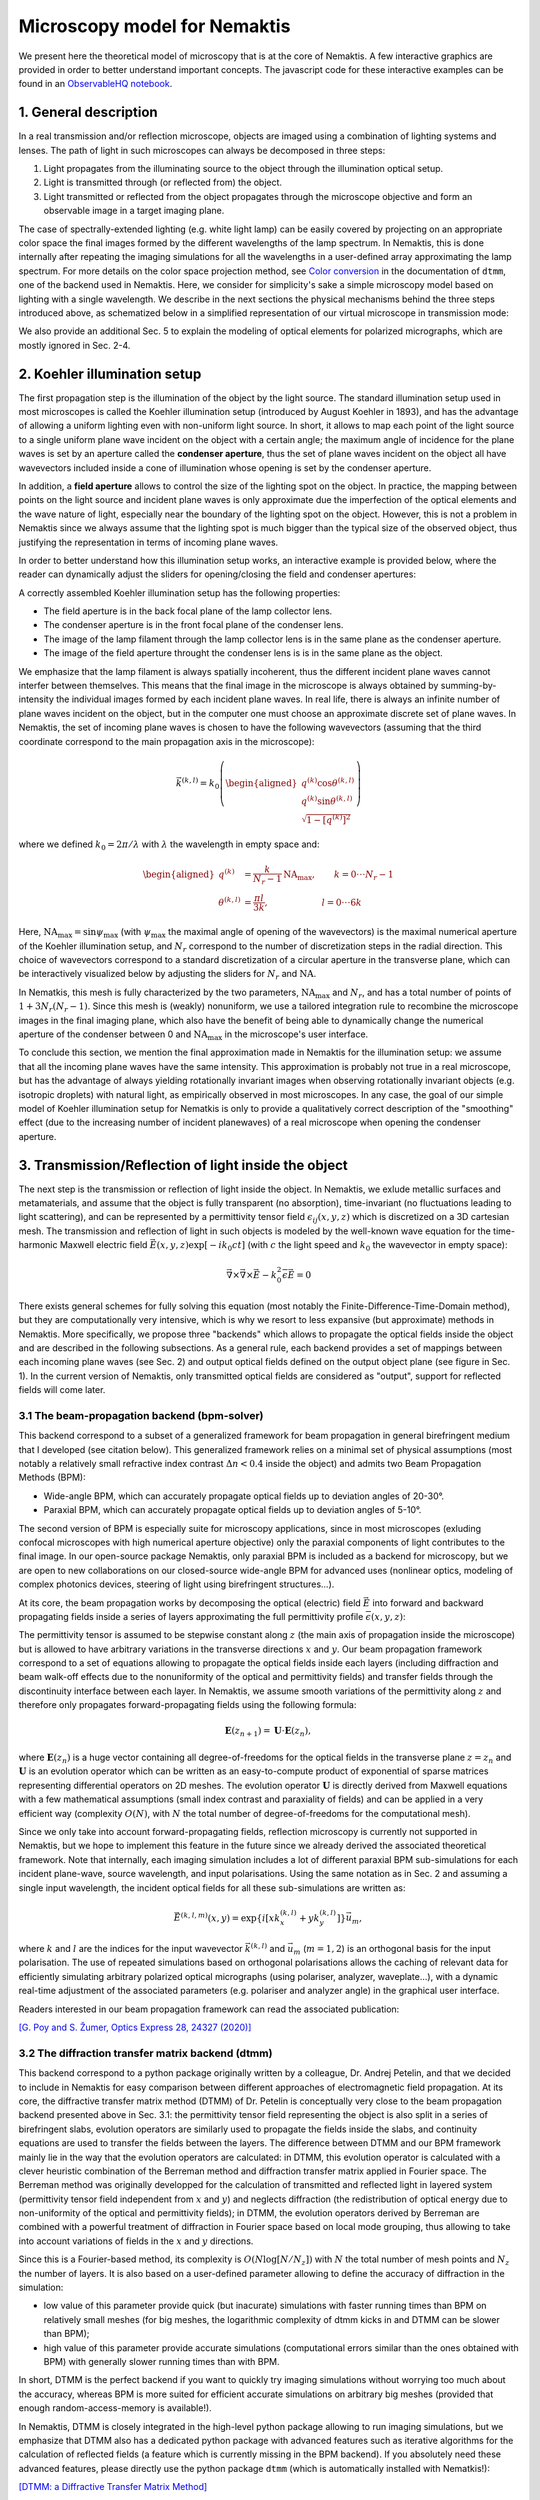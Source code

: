 .. _microscopy_model:

Microscopy model for Nemaktis
=============================

We present here the theoretical model of microscopy that is at the core of Nemaktis. A few
interactive graphics are provided in order to better understand important concepts. The
javascript code for these interactive examples can be found in an `ObservableHQ notebook
<https://observablehq.com/@warthan07/microscopy-model-for-nemaktis>`_.

1. General description
-------------------

In a real transmission and/or reflection microscope, objects are imaged using a combination
of lighting systems and lenses. The path of light in such microscopes can always be
decomposed in three steps:

1. Light propagates from the illuminating source to the object through the illumination
   optical setup.

2. Light is transmitted through (or reflected from) the object.

3. Light transmitted or reflected from the object propagates through the microscope
   objective and form an observable image in a target imaging plane.

The case of spectrally-extended lighting (e.g. white light lamp) can be easily covered by
projecting on an appropriate color space the final images formed by the different
wavelengths of the lamp spectrum. In Nemaktis, this is done internally after repeating the
imaging simulations for all the wavelengths in a user-defined array approximating the lamp
spectrum. For more details on the color space projection method, see `Color
conversion <https://dtmm.readthedocs.io/en/latest/tutorial.html#color-conversion>`_ in the
documentation of ``dtmm``, one of the backend used in Nemaktis.  Here, we consider for
simplicity's sake a simple microscopy model based on lighting with a single wavelength. We
describe in the next sections the physical mechanisms behind the three steps introduced
above, as schematized below in a simplified representation of our virtual microscope in
transmission mode:

.. raw:: html

  <div id="microscope-fig">
    <div class="observablehq-chart_microscope"></div>
  </div>
  <script type="module">
    import {Runtime,Inspector} from "https://cdn.jsdelivr.net/npm/@observablehq/runtime@5/dist/runtime.js";
    import notebook from "https://api.observablehq.com/@warthan07/microscopy-model-for-nemaktis.js?v=4";
    new Runtime("#microscope-fig").module(notebook, name => {
      if(name === "chart_microscope") return Inspector.into("#microscope-fig .observablehq-chart_microscope")();
    });
  </script>

We also provide an additional Sec. 5 to explain the modeling of optical elements for
polarized micrographs, which are mostly ignored in Sec. 2-4.


2. Koehler illumination setup
--------------------------

The first propagation step is the illumination of the object by the light source. The
standard illumination setup used in most microscopes is called the Koehler illumination
setup (introduced by August Koehler in 1893), and has the advantage of allowing a uniform
lighting even with non-uniform light source. In short, it allows to map each point of the
light source to a single uniform plane wave incident on the object with a certain angle; the
maximum angle of incidence for the plane waves is set by an aperture called the **condenser
aperture**, thus the set of plane waves incident on the object all have wavevectors included
inside a cone of illumination whose opening is set by the condenser aperture.

In addition, a **field aperture** allows to control the size of the lighting spot on the
object. In practice, the mapping between points on the light source and incident plane waves
is only approximate due the imperfection of the optical elements and the wave nature of
light, especially near the boundary of the lighting spot on the object. However, this is not
a problem in Nemaktis since we always assume that the lighting spot is much bigger than the
typical size of the observed object, thus justifying the representation in terms of incoming
plane waves.

In order to better understand how this illumination setup works, an interactive example is
provided below, where the reader can dynamically adjust the sliders for opening/closing the
field and condenser apertures:

.. raw:: html

  <div id="koehler-fig">
    <div class="observablehq-viewof-cond_ap_opening"></div>
    <div class="observablehq-viewof-field_ap_opening"></div>
    <div class="observablehq-chart_koehler"></div>
  </div>
  <script type="module">
    import {getRuntime} from "../_static/observable.js"
    import {Inspector} from "https://cdn.jsdelivr.net/npm/@observablehq/runtime@4/dist/runtime.js";
    import notebook from "https://api.observablehq.com/@warthan07/microscopy-model-for-nemaktis.js?v=3";
    getRuntime("#koehler-fig").module(notebook, name => {
      if(name === "viewof cond_ap_opening") return Inspector.into("#koehler-fig .observablehq-viewof-cond_ap_opening")();
      if(name === "viewof field_ap_opening") return Inspector.into("#koehler-fig .observablehq-viewof-field_ap_opening")();
      if(name === "chart_koehler") return Inspector.into("#koehler-fig .observablehq-chart_koehler")();
    });
  </script>

A correctly assembled Koehler illumination setup has the following properties:

* The field aperture is in the back focal plane of the lamp collector lens.
* The condenser aperture is in the front focal plane of the condenser lens.
* The image of the lamp filament through the lamp collector lens is in the same plane as the
  condenser aperture.
* The image of the field aperture throught the condenser lens is is in the same plane as the
  object.

We emphasize that the lamp filament is always spatially incoherent, thus the different
incident plane waves cannot interfer between themselves. This means that the final image in
the microscope is always obtained by summing-by-intensity the individual images formed by
each incident plane waves. In real life, there is always an infinite number of plane waves
incident on the object, but in the computer one must choose an approximate discrete set of
plane waves. In Nemaktis, the set of incoming plane waves is chosen to have the following
wavevectors (assuming that the third coordinate correspond to the main propagation axis in
the microscope):

.. math::

  \vec{k}^{(k,l)}=k_0\left(\begin{aligned}
    q^{(k)} \cos\theta^{(k,l)} \\ q^{(k)} \sin\theta^{(k,l)} \\ \sqrt{1-\left[q^{(k)}\right]^2}
  \end{aligned}\right)

where we defined :math:`k_0=2\pi/\lambda` with :math:`\lambda` the wavelength in empty space and:

.. math::

  \begin{aligned}
    q^{(k)} &= \frac{k}{N_r-1}\mathrm{NA}_\mathrm{max},\quad\quad k=0\cdot\cdot\cdot N_r-1 \\
    \theta^{(k,l)} &= \frac{\pi l}{3k},\quad\quad\quad\quad\quad\quad l=0\cdot\cdot\cdot 6k
  \end{aligned}

Here, :math:`\mathrm{NA}_\mathrm{max}=\sin\psi_\mathrm{max}` (with :math:`\psi_\mathrm{max}`
the maximal angle of opening of the wavevectors) is the maximal numerical aperture of the
Koehler illumination setup, and :math:`N_r` correspond to the number of discretization steps
in the radial direction. This choice of wavevectors correspond to a standard discretization
of a circular aperture in the transverse plane, which can be interactively visualized below
by adjusting the sliders for :math:`N_r` and :math:`\mathrm{NA}`.

.. raw:: html

  <div id="aperture-fig">
    <div class="observablehq-viewof-NA_condenser"></div>
    <div class="observablehq-viewof-Nr_condenser"></div>
    <div class="observablehq-chart_aperture"></div>
  </div>
  <script type="module">
    import {getRuntime} from "../_static/observable.js"
    import {Inspector} from "https://cdn.jsdelivr.net/npm/@observablehq/runtime@4/dist/runtime.js";
    import notebook from "https://api.observablehq.com/@warthan07/microscopy-model-for-nemaktis.js?v=3";
    getRuntime("#aperture-fig").module(notebook, name => {
      if(name === "viewof NA_condenser") return Inspector.into("#aperture-fig .observablehq-viewof-NA_condenser")();
      if(name === "viewof Nr_condenser") return Inspector.into("#aperture-fig .observablehq-viewof-Nr_condenser")();
      if(name === "chart_aperture") return Inspector.into("#aperture-fig .observablehq-chart_aperture")();
    });
  </script>

In Nematkis, this mesh is fully characterized by the two parameters,
:math:`\mathrm{NA}_\mathrm{max}` and :math:`N_r`, and has a total number of points of
:math:`1+3N_r(N_r-1)`. Since this mesh is (weakly) nonuniform, we use a tailored integration
rule to recombine the microscope images in the final imaging plane, which also have the
benefit of being able to dynamically change the numerical aperture of the condenser between
0 and :math:`\mathrm{NA}_\mathrm{max}` in the microscope's user interface.

To conclude this section, we mention the final approximation made in Nemaktis for the
illumination setup: we assume that all the incoming plane waves have the same intensity.
This approximation is probably not true in a real microscope, but has the advantage of
always yielding rotationally invariant images when observing rotationally invariant objects
(e.g. isotropic droplets) with natural light, as empirically observed in most microscopes.
In any case, the goal of our simple model of Koehler illumination setup for Nematkis is only
to provide a qualitatively correct description of the "smoothing" effect (due to the
increasing number of incident planewaves) of a real microscope when opening the condenser
aperture.


3. Transmission/Reflection of light inside the object
-----------------------------------------------------

The next step is the transmission or reflection of light inside the object. In Nemaktis, we
exlude metallic surfaces and metamaterials, and assume that the object is fully transparent
(no absorption), time-invariant (no fluctuations leading to light scattering), and can be
represented by a permittivity tensor field :math:`\epsilon_{ij}(x,y,z)` which is discretized
on a 3D cartesian mesh. The transmission and reflection of light in such objects is modeled
by the well-known wave equation for the time-harmonic Maxwell electric field
:math:`\vec{E}(x,y,z)\exp\left[-ik_0ct\right]` (with :math:`c` the light speed and
:math:`k_0` the wavevector in empty space):

.. math::

  \vec\nabla\times\vec\nabla\times\vec{E}-k_0^2\bar{\bar\epsilon}\vec{E}=0

There exists general schemes for fully solving this equation (most notably the
Finite-Difference-Time-Domain method), but they are computationally very intensive, which is
why we resort to less expansive (but approximate) methods in Nemaktis. More specifically, we
propose three "backends" which allows to propagate the optical fields inside the object and
are described in the following subsections. As a general rule, each backend provides a set
of mappings between each incoming plane waves (see Sec. 2) and output optical fields defined
on the output object plane (see figure in Sec. 1). In the current version of Nemaktis, only
transmitted optical fields are considered as "output", support for reflected fields will
come later.

3.1 The beam-propagation backend (bpm-solver)
.............................................

This backend correspond to a subset of a generalized framework for beam propagation in
general birefringent medium that I developed (see citation below). This generalized
framework relies on a minimal set of physical assumptions (most notably a relatively small
refractive index contrast :math:`\Delta n<0.4` inside the object) and admits two Beam
Propagation Methods (BPM):

* Wide-angle BPM, which can accurately propagate optical fields up to deviation angles of
  20-30°.
* Paraxial BPM, which can accurately propagate optical fields up to deviation angles of
  5-10°. 

The second version of BPM is especially suite for microscopy applications, since in most
microscopes (exluding confocal microscopes with high numerical aperture objective) only the
paraxial components of light contributes to the final image. In our open-source package
Nemaktis, only paraxial BPM is included as a backend for microscopy, but we are open to new
collaborations on our closed-source wide-angle BPM for advanced uses (nonlinear optics,
modeling of complex photonics devices, steering of light using birefringent structures...).

At its core, the beam propagation works by decomposing the optical (electric) field
:math:`\vec{E}` into forward and backward propagating fields inside a series of layers
approximating the full permittivity profile :math:`\bar{\bar\epsilon}(x,y,z)`:

.. image::  ../_static/bpm_layers.png
   :height: 180px

The permittivity tensor is assumed to be stepwise constant along :math:`z` (the main axis of
propagation inside the microscope) but is allowed to have arbitrary variations in the
transverse directions :math:`x` and :math:`y`. Our beam propagation framework correspond to
a set of equations allowing to propagate the optical fields inside each layers (including
diffraction and beam walk-off effects due to the nonuniformity of the optical and
permittivity fields) and transfer fields through the discontinuity interface between each
layer. In Nemaktis, we assume smooth variations of the permittivity along :math:`z` and
therefore only propagates forward-propagating fields using the following formula:

.. math::

  \mathbf{E}(z_{n+1})=\mathbf{U}\cdot\mathbf{E}(z_n),

where :math:`\mathbf{E}(z_n)` is a huge vector containing all degree-of-freedoms for the
optical fields in the transverse plane :math:`z=z_n` and :math:`\mathbf{U}` is an evolution
operator which can be written as an easy-to-compute product of exponential of sparse
matrices representing differential operators on 2D meshes. The evolution operator
:math:`\mathbf{U}` is directly derived from Maxwell equations with a few mathematical
assumptions (small index contrast and paraxiality of fields) and can be applied in a very
efficient way (complexity :math:`O(N)`, with :math:`N` the total number of
degree-of-freedoms for the computational mesh).

Since we only take into account forward-propagating fields, reflection microscopy is
currently not supported in Nemaktis, but we hope to implement this feature in the future
since we already derived the associated theoretical framework. Note that internally, each
imaging simulation includes a lot of different paraxial BPM sub-simulations for each incident
plane-wave, source wavelength, and input polarisations. Using the same notation as in
Sec. 2 and assuming a single input wavelength, the incident optical fields for all
these sub-simulations are written as:

.. math::

  \vec{E}^{(k,l,m)}(x,y)=\exp\left\{i\left[x k^{(k,l)}_x+y k^{(k,l)}_y\right]\right\}\vec{u}_m,

where :math:`k` and :math:`l` are the indices for the input wavevector
:math:`\vec{k}^{(k,l)}` and :math:`\vec{u}_m` (:math:`m=1,2`) is an orthogonal basis for the
input polarisation. The use of repeated simulations based on orthogonal polarisations allows
the caching of relevant data for efficiently simulating arbitrary polarized optical
micrographs (using polariser, analyzer, waveplate...), with a dynamic real-time adjustment of the
associated parameters (e.g.  polariser and analyzer angle) in the graphical user interface.

Readers interested in our beam propagation framework can read the associated publication:

`[G. Poy and S. Žumer, Optics Express 28, 24327 (2020)] <https://doi.org/10.1364/OE.400984>`_

3.2 The diffraction transfer matrix backend (dtmm)
..................................................

This backend correspond to a python package originally written by a colleague, Dr. Andrej
Petelin, and that we decided to include in Nemaktis for easy comparison between different
approaches of electromagnetic field propagation. At its core, the diffractive transfer
matrix method (DTMM) of Dr. Petelin is conceptually very close to the beam propagation
backend presented above in Sec. 3.1: the permittivity tensor field representing the
object is also split in a series of birefringent slabs, evolution operators are similarly
used to propagate the fields inside the slabs, and continuity equations are used to transfer
the fields between the layers. The difference between DTMM and our BPM framework mainly lie
in the way that the evolution operators are calculated: in DTMM, this evolution operator is
calculated with a clever heuristic combination of the Berreman method and diffraction
transfer matrix applied in Fourier space. The Berreman method was originally developped for
the calculation of transmitted and reflected light in layered system (permittivity tensor
field independent from :math:`x` and :math:`y`) and neglects diffraction (the redistribution
of optical energy due to non-uniformity of the optical and permittivity fields); in DTMM,
the evolution operators derived by Berreman are combined with a powerful treatment of
diffraction in Fourier space based on local mode grouping, thus allowing to take into
account variations of fields in the :math:`x` and :math:`y` directions.

Since this is a Fourier-based method, its complexity is :math:`O(N\log\left[N/N_z\right])`
with :math:`N` the total number of mesh points and :math:`N_z` the number of layers. It is
also based on a user-defined parameter allowing to define the accuracy of diffraction in the
simulation:

* low value of this parameter provide quick (but inacurate) simulations with faster running
  times than BPM on relatively small meshes (for big meshes, the logarithmic complexity of
  dtmm kicks in and DTMM can be slower than BPM);
* high value of this parameter provide accurate simulations (computational errors similar
  than the ones obtained with BPM) with generally slower running times than with BPM.

In short, DTMM is the perfect backend if you want to quickly try imaging simulations without
worrying too much about the accuracy, whereas BPM is more suited for efficient accurate
simulations on arbitrary big meshes (provided that enough random-access-memory is
available!).

In Nemaktis, DTMM is closely integrated in the high-level python package allowing to run
imaging simulations, but we emphasize that DTMM also has a dedicated python package with
advanced features such as iterative algorithms for the calculation of reflected fields (a
feature which is currently missing in the BPM backend). If you absolutely need these
advanced features, please directly use the python package ``dtmm`` (which is automatically
installed with Nematkis!):

`[DTMM: a Diffractive Transfer Matrix Method] <https://github.com/IJSComplexMatter/dtmm>`_

3.3 The ray-tracing backend (rt-solver)
.......................................

This backend relies on the so-called geometrical optics approximation and works by
decomposing the incoming plane wave in a series of light rays, which are propagated through
the object using Hamiltonian ray-tracing equations. The validity of this method is quite
restricted: the permittivity tensor field :math:`\bar{\bar\epsilon}(x,y,z)` must correspond
to a uniaxial birefringent medium whose optical axis is smoothly varying in space, with
typical variation lengths much bigger than the wavelength of light. It also necessitates
some tweaking in order to correctly reconstruct the optical fields on a cartesian mesh
(since the ray-tracing method only gives optical fields along rays, which can be deflected
by the object).

.. image::  ../_static/rt_method.png
   :height: 180px

Since this method cannot be really used as a "blackbox" simulation tool, it is provided as
such (i.e. as a low-level C++ code) without any integration in the easy-to-use high-level
python interface in Nemaktis. Nevertheless, this method can still be useful to get some
physics insight on how light is deflected in particular systems (see for example `[J. Hess,
G. Poy, J.-S. B. Tai, S. Žumer and I. I. Smalyukh, Phys. Rev. X 10, 031042 (2020)]
<https://doi.org/10.1103/PhysRevX.10.031042>`_ or to make attractive scientific
visualizations like the image below (cover of the paper presenting our method, which is
cited below):

.. image::  ../_static/rt_cover.png
   :height: 300px

Readers interesting with further details on our ray-tracing method can refer to the following publication:

`[G. Poy and S. Žumer, Soft Matter 15, 3659 (2019)] <https://doi.org/10.1039/C8SM02448K>`_


4. Imaging of the object
------------------------

The final step of light propagation inside the microscope is the proper imaging of the
object using the light coming from the object (i.e. the output of the backends presented in
Sec. 3). In a real microscope, this is done by combining an objective with an eyepiece
lens allowing to project on the user's retina the optical fields coming from a plane aligned
inside the object. As a general rule, this system is always associated with two planes: the
**focusing plane** which is roughly aligned with the object, and the **imaging plane** in
which the final image is formed. Since this is a linear optical system, the optical fields
on both planes are always related by a linear transform:

.. math::

  \vec{E}\left[\vec{r}^{\rm (im)}\right] =
    \int \bar{\bar{G}}\left[\vec{r}^{\rm (im)},\vec{r}^{\rm (foc)}\right]
    \vec{E}\left[\vec{r}^{\rm (foc)}\right] {\rm d}^2\vec{r}^{\rm (foc)}
    
where :math:`\vec{r}^{\rm (im)}` (:math:`\vec{r}^{\rm (foc)}`) correspond to coordinates on
the imaging (focusing) plane and :math:`\bar{\bar{G}}` is called the point-spread-function
(PSF) of the imaging system. The actual expression of the PSF depends on the implementation
of the imaging lens, but in general it acts as a low-pass filter because it is
aperture-limited, i.e. one cannot observe details below the diffraction limit (typical width
of a detail smaller than the wavelength). In Nemaktis, we use a very simple model of imaging
system based on a single objective lens and the imaging/focusing planes placed at distance
:math:`2f` on each side of the lens (with :math:`f` the focal length of the objective). We
assume that the objective is an ideal thin-lens, which allows us to obtain a very simple
form of the linear transform above in the transverse Fourier space (see details in [J. W.
Goodman, *Introduction to Fourier optics*, Roberts & Company Publishers (2005)]):

.. math::

  \tilde{\vec{E}}\left[\vec{k}_\perp,z^{\rm (im)}\right] =
    \Pi\left[\frac{\left|\vec{k}_\perp\right|}{2k_0 {\rm NA}}\right]
    \tilde{\vec{E}}\left[\vec{k}_\perp,z^{\rm (foc)}\right]
    
where :math:`\rm NA` is the numerical aperture of the objective, :math:`\Pi` is the
rectangular function (:math:`\Pi(u)` is equal to 1 if :math:`|u|<0.5`, else it it equal to
0), and a tilde indicate a partial Fourier transform along the :math:`x` and :math:`y`
coordinates (associated with a Fourier frequency :math:`\vec{k}_\perp`). Note that this
formula neglects the reversal of the image due to the negative magnification of a single
converging lens; in practice, this can be easily remedied by adding a second lens (as in a
real microscope) or by reversing the axes' orientations in the imaging plane, in which case
the formula above is perfectly valid.

The formula above shows that Fourier components with :math:`\left|\vec{k}_\perp\right|\ge
k_0 {\rm NA}` are filtered out by the objective while Fourier components with
:math:`\left|\vec{k}_\perp\right|<k_0 {\rm NA}` are preserved as such, which indeed
corresponds to a low-pass filter. However, this formula is insufficient to completely model
our imaging system since the **object plane** (which we define as the output plane of the
object, i.e. the output of the backends presented in Sec. 3) can be slightly shifted
with respect to the focusing plane: in a real microscope, this shift is usually controled by
a knob allowing to set the vertical position of the sample with respect to the objective
lens.  Therefore, we need to propagate the fields from the object plane to the focusing
plane before applying the formula above. Since this propagation step happens in free space
with :math:`\epsilon=1`, this can be done by exactly solving Helmoltz equation in Fourier
space:

.. math::

  \tilde{\vec{E}}\left[\vec{k}_\perp,z^{\rm (foc)}\right] =
    \exp\left\{i\left[z^{\rm (foc)}-z^{\rm (obj)}\right]\sqrt{k_0^2-\vec{k}_\perp^2}\right\}
    \tilde{\vec{E}}\left[\vec{k}_\perp,z^{\rm (obj)}\right]
    
The final image on the imaging plane is defined as the squared amplitude of
:math:`\vec{E}\left[\vec{r}^{\rm (im)}\right]`, which can be calculated from the two
formulas above via the Fast-Fourier-Transform algorithm. To get an idea on how the numerical
aperture of the objective and the position of the object plane affect the final image, we
provide a simple interactive example showing how the image of a perfect circular mask is
distorted through the imaging system:

.. raw:: html

  <div id="imaging-fig">
    <div class="observablehq-viewof-z_foc"></div>
    <div class="observablehq-viewof-NA_objective"></div>
    <div class="observablehq-chart_imaging"></div>
  </div>
  <script type="module">
    import {getRuntime} from "../_static/observable.js"
    import {Inspector} from "https://cdn.jsdelivr.net/npm/@observablehq/runtime@4/dist/runtime.js";
    import notebook from "https://api.observablehq.com/@warthan07/microscopy-model-for-nemaktis.js?v=3";
    getRuntime("#imaging-fig").module(notebook, name => {
      if(name === "viewof NA_objective") return Inspector.into("#imaging-fig .observablehq-viewof-NA_objective")();
      if(name === "viewof z_foc") return Inspector.into("#imaging-fig .observablehq-viewof-z_foc")();
      if(name === "chart_imaging") return Inspector.into("#imaging-fig .observablehq-chart_imaging")();
    });
  </script>


5. Optical elements for polarized optical micrographs
-----------------------------------------------------

In Sec. 2-4, we mostly focused on the general principles of microscopy and neglected
the presence of optical elements such as polarisers and waveplates, which play an important
role in polarised optical microscopy. In this section, we introduce the method used in
Nemaktis for taking into account these optical elements in the calculation of the final
images, which are usually called polarised optical micrographs (POM). Nemaktis support two
classes of optical elements for polarised optical microscopy: polarisers/analysers which
allows us to project the light polarisation on a single axis, and waveplates which introduce
a given phase shift between two given orthogonal polarisation axes. The disposition of these
elements in our virtual microscope model is schematized below. In a real microscope, the
exact disposition of these elements may be a bit different (they are often directly embedded
inside the illumination/imaging setups) but we will see in a moment that this does not
change much for the calculation of POMs.

.. raw:: html

  <div id="pom-fig">
    <div class="observablehq-chart_pom"></div>
  </div>
  <script type="module">
    import {getRuntime} from "../_static/observable.js"
    import {Inspector} from "https://cdn.jsdelivr.net/npm/@observablehq/runtime@4/dist/runtime.js";
    import notebook from "https://api.observablehq.com/@warthan07/microscopy-model-for-nemaktis.js?v=3";
    getRuntime("#pom-fig").module(notebook, name => {
      if(name === "chart_pom") return Inspector.into("#pom-fig .observablehq-chart_pom")();
    });
  </script>

5.1 Calculation of natural light optical micrographs
....................................................

Let us start with the simplest optical setup possible, without any polarisers or waveplates.
Based on Sec. 2-4, the mapping between incoming plane waves and final optical fields on the
imaging plane may be described with a set of special matrices:

.. math::

  \bar{\bar{T}}^{(k,l)}_{\rm obj} = \left(\begin{aligned}
    \left[P \star \vec{E}^{(k,l,1)}_{\rm out}\right]\cdot\vec{u}_1 \quad
    \left[P \star \vec{E}^{(k,l,2)}_{\rm out}\right]\cdot\vec{u}_1 \\
    \left[P \star \vec{E}^{(k,l,1)}_{\rm out}\right]\cdot\vec{u}_2 \quad
    \left[P \star \vec{E}^{(k,l,2)}_{\rm out}\right]\cdot\vec{u}_2
  \end{aligned}\right),

where :math:`\vec{E}^{(k,l,m)}_{\rm out}` correspond to the output transverse optical field
of one of the backend in Sec. 3 for an incoming plane wave :math:`\vec{E}^{(k,l,m)}_{\rm
in}`, :math:`\vec{u}_m` (:math:`m=1,2`) correspond to an orthogonal basis of polarisations
in the transverse plane, and the operation :math:`P \star` correspond to a convolution with
the linear filter :math:`P` representing the full imaging system, including the
point-spread-function of the objective and the propagation from the output object plane to
the the focusing plane (see Sec. 4).

So why use this complicated representation in terms of matrices? The advantage is that it
allows to easily calculate the final optical fields for an arbitrary input polarisation
:math:`\vec{v}` (not simply :math:`\vec{u}_1` and :math:`\vec{u}_2`) by multiplying the
matrix :math:`\bar{\bar{T}}^{(k,l)}_{\rm obj}` with the vector :math:`\vec{v}`. This is very
similar to the classical Jones calculus, except here the entries of the 2x2 matrices are not
scalars but rather scalar fields (which can depends on the transverse coordinates and can be
submitted to convolution operation including diffraction effects). Note that this
representation is accurate only when the same polarisation basis can be used for all
incoming plane waves. This is true only in the paraxial regime of propagation, where the
longitudinal components of the polarisation can be neglected (second order in the angle
between the wavevector and the main propagation axis :math:`z`). Since we already assumed
paraxial propagation in Sec. 2-4, we can therefore assume that our transfer matrix
representation is consistent and accurate.

We also assume that the illuminating source is unpolarised and that the detector in the
imaging plane is polarisation-independent: it simply measures the squared amplitude of the
transverse optical field. This means that the final image associated with the incoming
wavevector :math:`\vec{k}^{(k,l)}` can be calculated as (up to a constant multiplicative
factor):

.. math::

  I^{(k,l)} = \int_0^{2\pi}\left|\bar{\bar{T}}^{(k,l)}_{\rm obj}
    \left(\begin{aligned}\cos\theta \\ \sin\theta\end{aligned}\right)\right|^2
    \frac{{\rm d}\theta}{\pi}

A direct calculation shows that we do not even need to perform an integration, we can simply sum the squared amplitude of the transfer matrix entries:

.. math::

  I^{(k,l)} = \sum_{m=1}^2\sum_{n=1}^2
    \left|\left[\bar{\bar{T}}^{(k,l)}_{\rm obj}\right]_{mn}\right|^2

5.2 Calculation of polarised optical micrographs
................................................

Now, how do we generalize the calculation of the previous subsection by including any
combination of optical elements for polarised microscopy? Let us introduce the usual Jones
matrices :math:`\bar{\bar{T}}_{\rm pol}`, :math:`\bar{\bar{T}}_{\rm an}` and
:math:`\bar{\bar{T}}_{\rm wp}` respectively associated with a polariser, analyser or
waveplate. The expression of the transfer matrix for a polariser or analyser only depends on
the angle :math:`\psi_{\rm pol,an}` of the optical element axis with respect to
:math:`\vec{u}_1` in the transverse plane (horizontal axis in Nemaktis):

.. math::

  \bar{\bar{T}}_{\rm pol,an} = \begin{bmatrix}
    \cos^2\psi_{\rm pol,an} & \cos\psi_{\rm pol,an}\sin\psi_{\rm pol,an} \\
    \cos\psi_{\rm pol,an}\sin\psi_{\rm pol,an} & \sin^2\psi_{\rm pol,an} \end{bmatrix}

The expression of the transfer matrix for a waveplate depends on the angle :math:`\psi_{\rm
wp}` of the fast axis of the optical element with respect to :math:`\vec{u}_1` and the
phasor :math:`\eta=\exp\left[i\Gamma/2\right]`, with :math:`\Gamma` the retardance of the
waveplate:

.. math::

  \bar{\bar{T}}_{\rm wp} = \begin{bmatrix}
    \eta^*\cos^2\psi_{\rm wp}+\eta\sin^2\psi_{\rm wp} &
      \left(\eta^*-\eta\right)\cos\psi_{\rm wp}\sin\psi_{\rm wp} \\
    \left(\eta^*-\eta\right)\cos\psi_{\rm wp}\sin\psi_{\rm wp} &
      \eta^*\sin^2\psi_{\rm wp}+\eta\cos^2\psi_{\rm wp} \end{bmatrix}

Nemaktis supports three different kinds of waveplates:

* Achromatic quarter-wave plate: :math:`\Gamma=\pi/2` independently of the wavelength;
* Achromatic half-wave plate: :math:`\Gamma=\pi` independently of the wavelength;
* Tint-sensitive full-wave plate: :math:`\Gamma=2\pi\left[0.54/\lambda\right]`, where
  :math:`\lambda` is the wavelength in :math:`\mu{\rm m}`; the advantage of this waveplate
  is that it allows the visualization of in-plane molecular angular deviation as color
  shifts when illuminating an inhomogenenous birefringent sample with white light.

Now that this set of transfer matrices is introduced, the calculation of the final POM
images is really simple:

* Multiply right to left the transfer matrices associated by each elements of the microscope
  in the same order that they are crossed by the illumination beam, and store the result in
  a global transfer matrix :math:`\bar{\bar{T}}^{(k,l)}_{\rm tot}`. For example, if the
  setup includes a polariser, the object, a waveplate and an analyser, the total transfer
  matrix associated with the wavevector :math:`\vec{k}^{(k,l)}` is:

.. math::

  \bar{\bar{T}}^{(k,l)}_{\rm tot} =
    \bar{\bar{T}}_{\rm an} \bar{\bar{T}}_{\rm wp}
    \bar{\bar{T}}^{(k,l)}_{\rm obj}\bar{\bar{T}}_{\rm pol}

* Calculate the final image as in the last subsection by summing the squared amplitude of
  each components of the total transfer matrix:

.. math::

  I^{(k,l)} = \sum_{m=1}^2\sum_{n=1}^2
    \left|\left[\bar{\bar{T}}^{(k,l)}_{\rm tot}\right]_{mn}\right|^2

The validity of our method is again ensured by our assumption of paraxial propagation:

* Since in this regime of propagation the operation :math:`P\star` representing the imaging
  setup is polarisation-independent, it can be commuted with any operation on the
  polarisation state (such as the transfer matrices introduced above); this is why the real
  position of the waveplate and analyser inside the imaging setup of a real microscope do
  not matter in our simple and ideal model of microscopy.
* The transfer matrices of the polariser/analyser and waveplate, as introduced above, do not
  depend on the wavevector of the incoming plane wave, which is not true for wide-angle
  incoming plane waves.
